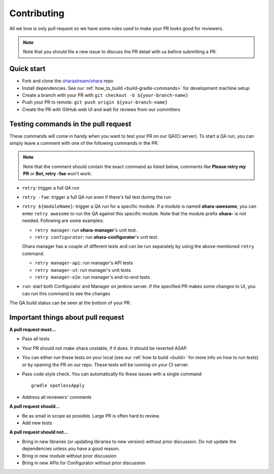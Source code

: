 ..
.. Copyright 2019 is-land
..
.. Licensed under the Apache License, Version 2.0 (the "License");
.. you may not use this file except in compliance with the License.
.. You may obtain a copy of the License at
..
..     http://www.apache.org/licenses/LICENSE-2.0
..
.. Unless required by applicable law or agreed to in writing, software
.. distributed under the License is distributed on an "AS IS" BASIS,
.. WITHOUT WARRANTIES OR CONDITIONS OF ANY KIND, either express or implied.
.. See the License for the specific language governing permissions and
.. limitations under the License.
..

.. _contrib:

Contributing
============

All we love is only pull request so we have some rules used to make your
PR looks good for reviewers.

.. note:: Note that you should file a new issue to discuss the PR detail with us before submitting a PR.


Quick start
-----------

- Fork and clone the `oharastream/ohara`_ repo
- Install dependencies. See our :ref:`how_to_build <build-gradle-commands>` for development machine setup
- Create a branch with your PR with ``git checkout -b ${your-branch-name}``
- Push your PR to remote: ``git push origin ${your-branch-name}``
- Create the PR with GitHub web UI and wait for reviews from our committers


Testing commands in the pull request
------------------------------------

These commands will come in handy when you want to test your PR on our QA(CI server).
To start a QA run, you can simply leave a comment with one of the following commands in the PR:

.. note:: Note that the comment should contain the exact command as listed below, comments like **Please retry my PR**
  or **Bot, retry -fae** won't work:

- ``retry``: trigger a full QA run
- ``retry -fae``: trigger a full QA run even if there's fail test during the run
- ``retry ${moduleName}``: trigger a QA run for a specific module. If a module is named **ohara-awesome**, you can
  enter ``retry awesome`` to run the QA against this specific module. Note that the module prefix **ohara-** is not needed. Following are some examples:

  - ``retry manager``: run **ohara-manager**'s unit test.
  - ``retry configurator``: run **ohara-configurator**'s unit test.

  Ohara manager has a couple of different tests and can be run separately by using the above-mentioned ``retry`` command.

  - ``retry manager-api``: run manager's API tests
  - ``retry manager-ut``: run manager's unit tests
  - ``retry manager-e2e``: run manager's end-to-end tests

- ``run``: start both Configurator and Manager on jenkins server. If the specified PR makes some changes to UI,
  you can run this command to see the changes

The QA build status can be seen at the bottom of your PR.


Important things about pull request
-----------------------------------

**A pull request must...**

- Pass all tests
- Your PR should not make ohara unstable, if it does. It should be reverted ASAP.
- You can either run these tests on your local (see our :ref:`how to build <build>`
  for more info on how to run tests) or by opening the PR on our repo. These tests will be running
  on your CI server.
- Pass code style check. You can automatically fix these issues with a single command: ::

   gradle spotlessApply

- Address all reviewers' comments

**A pull request should...**

- Be as small in scope as possible. Large PR is often hard to review.
- Add new tests

**A pull request should not...**

-  Bring in new libraries (or updating libraries to new version) without prior discussion. Do not update the dependencies unless you have a good reason.
-  Bring in new module without prior discussion
-  Bring in new APIs for Configurator without prior discussion

.. _oharastream/ohara: https://github.com/oharastream/ohara
